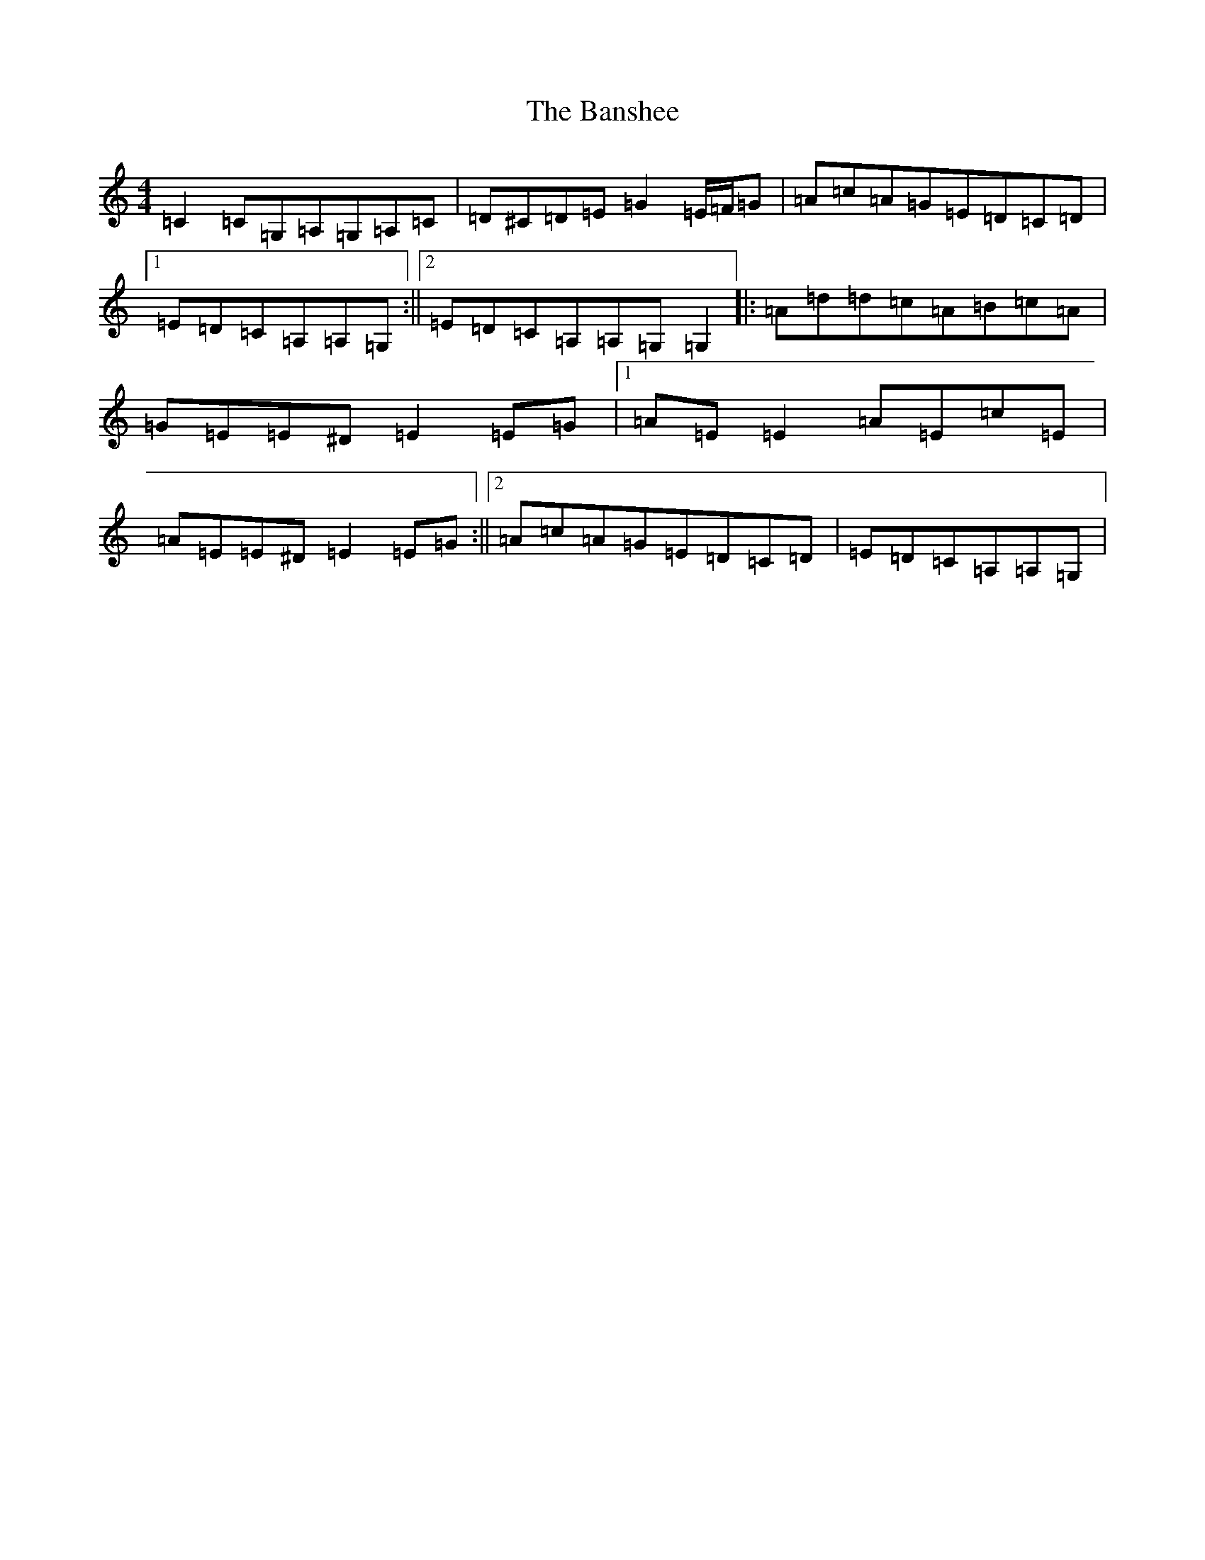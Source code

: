 X: 1402
T: Banshee, The
S: https://thesession.org/tunes/8#setting12368
R: reel
M:4/4
L:1/8
K: C Major
=C2=C=G,=A,=G,=A,=C|=D^C=D=E=G2=E/2=F/2=G|=A=c=A=G=E=D=C=D|1=E=D=C=A,=A,=G,:||2=E=D=C=A,=A,=G,=G,2|:=A=d=d=c=A=B=c=A|=G=E=E^D=E2=E=G|1=A=E=E2=A=E=c=E|=A=E=E^D=E2=E=G:||2=A=c=A=G=E=D=C=D|=E=D=C=A,=A,=G,|